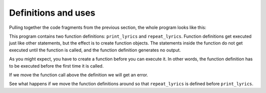 Definitions and uses
--------------------
.. index::
    pair: Function; Definition
    single: Use Before Def


Pulling together the code fragments from the previous section, the whole
program looks like this:

.. activecode:: functDef_lyrics
    :coach:
    :caption: Calling a user-defined function being within another user-defined function.

    def print_lyrics():
        print("I'm a lumberjack, and I'm okay.")
        print('I sleep all night and I work all day.')

    def repeat_lyrics():
        print_lyrics()
        print_lyrics()

    repeat_lyrics()


This program contains two function definitions: ``print_lyrics`` and
``repeat_lyrics``. Function definitions get executed just like other
statements, but the effect is to create function objects. The statements
inside the function do not get executed until the function is called,
and the function definition generates no output.

As you might expect, you have to create a function before you can
execute it. In other words, the function definition has to be executed
before the first time it is called.

If we move the function call above the definition we will get an error.

.. activecode:: functDef_callFirst
   :coach:
   :caption: Calling a function before it is defined.

   repeat_lyrics()

   def print_lyrics():
       print("I'm a lumberjack, and I'm okay.")
       print('I sleep all night and I work all day.')

   def repeat_lyrics():
       print_lyrics()
       print_lyrics()

.. mchoice:: functDef_MC_error
    :practice: T
    :answer_a: SyntaxError
    :answer_b: IndexError
    :answer_c: NameError
    :answer_d: TypeError
    :correct: c
    :feedback_a: Incorrect! A SyntaxError occurs when there is a mistake in your code's syntax. Try again.
    :feedback_b: Incorrect! An IndexError occurs when you try to access an element of a container that doesn't exist. Try again.
    :feedback_c: Correct! This will cause a NameError because the function hasn't been defined yet.
    :feedback_d: Incorrect! A TypeError occurs when a variable of an incorrect type is used in a function argument or operation. Try again.

    What kind of error do you get when you call a function before it is defined?

See what happens if we move the function definitions around so that ``repeat_lyrics`` is defined before
``print_lyrics``.

.. codelens:: functDef_codelens
    :showoutput:

    def repeat_lyrics():
        print_lyrics()
        print_lyrics()

    def print_lyrics():
        print("I'm a lumberjack, and I'm okay.")
        print('I sleep all night and I work all day.')

    repeat_lyrics()

.. mchoice:: functDef_MC_order
    :practice: T
    :answer_a: The lyrics print like normal.
    :answer_b: We get a TypeError.
    :answer_c: We get a NameError.
    :answer_d: The program compiles but nothing prints.
    :correct: a
    :feedback_a: Correct! This doesn't cause an error because both functions are defined before repeat_lyrics is called.
    :feedback_b: Incorrect! This will not cause a TypeError because no invalid data types are used. Try again.
    :feedback_c: Incorrect! This will not cause a NameError because both functions are defined before repeat_lyrics is called. Try again.
    :feedback_d: Incorrect! Something will be printed. Try again.

    Consider the code block below. What happens when you run this program?

    .. code-block:: python

        def repeat_lyrics():
            print_lyrics()
            print_lyrics()

        def print_lyrics():
            print("I'm a lumberjack, and I'm okay.")
            print('I sleep all night and I work all day.')

        repeat_lyrics()

.. parsonsprob:: functDef_PP_flavors
    :adaptive:
    :numbered: left
    :practice: T

    Construct a block of code with two functions. The first function is called printFlavors,
    which lists the available flavors. The second function should print the products and call the
    first function. Finally, call the second function. Watch your indentation! Hint: there is one
    unused code block.
    -----
    def printFlavors():
    =====
        print("Vanilla")
        print("Chocolate")
        print("Strawberry")
    =====
    def printProducts():
    =====
        print("Ice cream")
        print("Milkshake")
        print("Frozen yogurt")
        print("************")
        print("Flavors:")
        printFlavors()
    =====
        print("Ice cream")  #distractor
        print("Milkshake")
        print("Frozen yogurt")
        print("************")
        print("Flavors:")
        print(printFlavors())
    =====
    printProducts()
